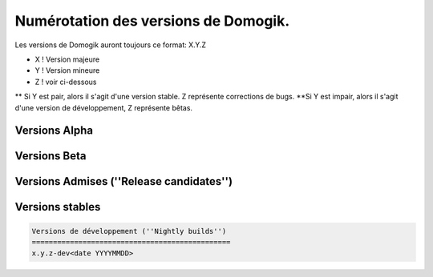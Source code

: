 ***************************************
 Numérotation des versions de Domogik.
***************************************

Les versions de Domogik auront toujours ce format: X.Y.Z

* X ! Version majeure
* Y ! Version mineure
* Z ! voir ci-dessous
** Si Y est pair, alors il s'agit d'une version stable. Z représente corrections de bugs.
**Si Y est impair, alors il s'agit d'une version de développement, Z représente bêtas.

Versions Alpha
===============
.. code-block::
    x.y.z-alpha1
    x.y.z-alpha2
    ...


Versions Beta
==============
.. code-block::
    x.y.z-beta1
    x.y.z-beta2
    ...


Versions Admises (''Release candidates'')
==========================================
.. code-block::
    x.y.z-rc1
    x.y.z-rc2
    ...


Versions stables
=================
.. code-block::
    x.y.z{CODE}
    
    Versions de développement (''Nightly builds'')
    ===============================================
    x.y.z-dev<date YYYYMMDD>
.. code-block::
    x.y.z-dev20110522
    x.y.z-dev20110523
    ...
